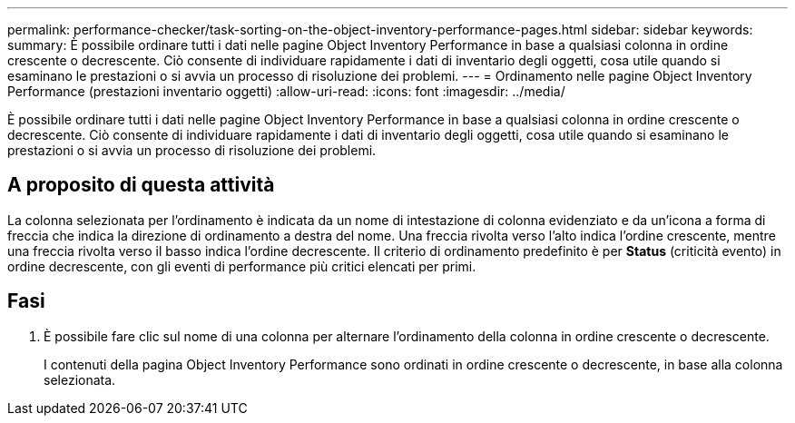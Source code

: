 ---
permalink: performance-checker/task-sorting-on-the-object-inventory-performance-pages.html 
sidebar: sidebar 
keywords:  
summary: È possibile ordinare tutti i dati nelle pagine Object Inventory Performance in base a qualsiasi colonna in ordine crescente o decrescente. Ciò consente di individuare rapidamente i dati di inventario degli oggetti, cosa utile quando si esaminano le prestazioni o si avvia un processo di risoluzione dei problemi. 
---
= Ordinamento nelle pagine Object Inventory Performance (prestazioni inventario oggetti)
:allow-uri-read: 
:icons: font
:imagesdir: ../media/


[role="lead"]
È possibile ordinare tutti i dati nelle pagine Object Inventory Performance in base a qualsiasi colonna in ordine crescente o decrescente. Ciò consente di individuare rapidamente i dati di inventario degli oggetti, cosa utile quando si esaminano le prestazioni o si avvia un processo di risoluzione dei problemi.



== A proposito di questa attività

La colonna selezionata per l'ordinamento è indicata da un nome di intestazione di colonna evidenziato e da un'icona a forma di freccia che indica la direzione di ordinamento a destra del nome. Una freccia rivolta verso l'alto indica l'ordine crescente, mentre una freccia rivolta verso il basso indica l'ordine decrescente. Il criterio di ordinamento predefinito è per *Status* (criticità evento) in ordine decrescente, con gli eventi di performance più critici elencati per primi.



== Fasi

. È possibile fare clic sul nome di una colonna per alternare l'ordinamento della colonna in ordine crescente o decrescente.
+
I contenuti della pagina Object Inventory Performance sono ordinati in ordine crescente o decrescente, in base alla colonna selezionata.


